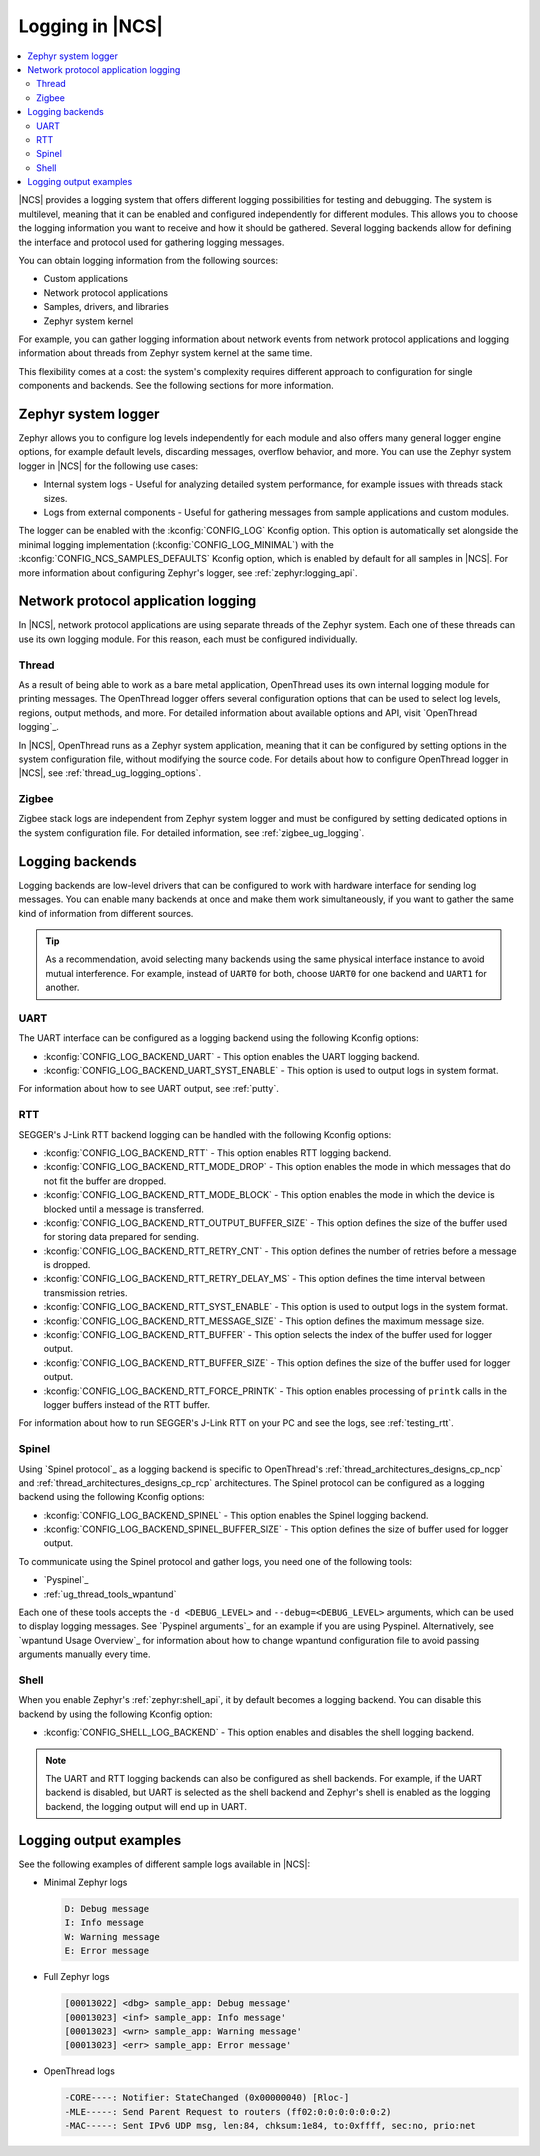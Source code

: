 ﻿.. _ug_logging:

Logging in |NCS|
################

.. contents::
   :local:
   :depth: 2

|NCS| provides a logging system that offers different logging possibilities for testing and debugging.
The system is multilevel, meaning that it can be enabled and configured independently for different modules.
This allows you to choose the logging information you want to receive and how it should be gathered.
Several logging backends allow for defining the interface and protocol used for gathering logging messages.

You can obtain logging information from the following sources:

* Custom applications
* Network protocol applications
* Samples, drivers, and libraries
* Zephyr system kernel

For example, you can gather logging information about network events from network protocol applications and logging information about threads from Zephyr system kernel at the same time.

This flexibility comes at a cost: the system's complexity requires different approach to configuration for single components and backends.
See the following sections for more information.

.. _ug_logging_zephyr:

Zephyr system logger
********************

Zephyr allows you to configure log levels independently for each module and also offers many general logger engine options, for example default levels, discarding messages, overflow behavior, and more.
You can use the Zephyr system logger in |NCS| for the following use cases:

* Internal system logs - Useful for analyzing detailed system performance, for example issues with threads stack sizes.
* Logs from external components - Useful for gathering messages from sample applications and custom modules.

The logger can be enabled with the :kconfig:`CONFIG_LOG` Kconfig option.
This option is automatically set alongside the minimal logging implementation (:kconfig:`CONFIG_LOG_MINIMAL`) with the :kconfig:`CONFIG_NCS_SAMPLES_DEFAULTS` Kconfig option, which is enabled by default for all samples in |NCS|.
For more information about configuring Zephyr's logger, see :ref:`zephyr:logging_api`.

.. _ug_logging_net_application:

Network protocol application logging
************************************

In |NCS|, network protocol applications are using separate threads of the Zephyr system.
Each one of these threads can use its own logging module.
For this reason, each must be configured individually.

Thread
======

As a result of being able to work as a bare metal application, OpenThread uses its own internal logging module for printing messages.
The OpenThread logger offers several configuration options that can be used to select log levels, regions, output methods, and more.
For detailed information about available options and API, visit `OpenThread logging`_.

In |NCS|, OpenThread runs as a Zephyr system application, meaning that it can be configured by setting options in the system configuration file, without modifying the source code.
For details about how to configure OpenThread logger in |NCS|, see :ref:`thread_ug_logging_options`.

Zigbee
======

Zigbee stack logs are independent from Zephyr system logger and must be configured by setting dedicated options in the system configuration file.
For detailed information, see :ref:`zigbee_ug_logging`.

.. _ug_logging_backends:

Logging backends
****************

Logging backends are low-level drivers that can be configured to work with hardware interface for sending log messages.
You can enable many backends at once and make them work simultaneously, if you want to gather the same kind of information from different sources.

.. tip::
    As a recommendation, avoid selecting many backends using the same physical interface instance to avoid mutual interference.
    For example, instead of ``UART0`` for both, choose ``UART0`` for one backend and ``UART1`` for another.

.. _ug_logging_backends_uart:

UART
====

The UART interface can be configured as a logging backend using the following Kconfig options:

* :kconfig:`CONFIG_LOG_BACKEND_UART` - This option enables the UART logging backend.
* :kconfig:`CONFIG_LOG_BACKEND_UART_SYST_ENABLE` - This option is used to output logs in system format.

For information about how to see UART output, see :ref:`putty`.

.. _ug_logging_backends_rtt:

RTT
===

SEGGER's J-Link RTT backend logging can be handled with the following Kconfig options:

* :kconfig:`CONFIG_LOG_BACKEND_RTT` - This option enables RTT logging backend.
* :kconfig:`CONFIG_LOG_BACKEND_RTT_MODE_DROP` - This option enables the mode in which messages that do not fit the buffer are dropped.
* :kconfig:`CONFIG_LOG_BACKEND_RTT_MODE_BLOCK` - This option enables the mode in which the device is blocked until a message is transferred.
* :kconfig:`CONFIG_LOG_BACKEND_RTT_OUTPUT_BUFFER_SIZE` - This option defines the size of the buffer used for storing data prepared for sending.
* :kconfig:`CONFIG_LOG_BACKEND_RTT_RETRY_CNT` - This option defines the number of retries before a message is dropped.
* :kconfig:`CONFIG_LOG_BACKEND_RTT_RETRY_DELAY_MS` - This option defines the time interval between transmission retries.
* :kconfig:`CONFIG_LOG_BACKEND_RTT_SYST_ENABLE` - This option is used to output logs in the system format.
* :kconfig:`CONFIG_LOG_BACKEND_RTT_MESSAGE_SIZE` - This option defines the maximum message size.
* :kconfig:`CONFIG_LOG_BACKEND_RTT_BUFFER` - This option selects the index of the buffer used for logger output.
* :kconfig:`CONFIG_LOG_BACKEND_RTT_BUFFER_SIZE` - This option defines the size of the buffer used for logger output.
* :kconfig:`CONFIG_LOG_BACKEND_RTT_FORCE_PRINTK` - This option enables processing of ``printk`` calls in the logger buffers instead of the RTT buffer.

For information about how to run SEGGER's J-Link RTT on your PC and see the logs, see :ref:`testing_rtt`.

.. _ug_logging_backends_spinel:

Spinel
======

Using `Spinel protocol`_ as a logging backend is specific to OpenThread's :ref:`thread_architectures_designs_cp_ncp` and :ref:`thread_architectures_designs_cp_rcp` architectures.
The Spinel protocol can be configured as a logging backend using the following Kconfig options:

* :kconfig:`CONFIG_LOG_BACKEND_SPINEL` - This option enables the Spinel logging backend.
* :kconfig:`CONFIG_LOG_BACKEND_SPINEL_BUFFER_SIZE` - This option defines the size of buffer used for logger output.

To communicate using the Spinel protocol and gather logs, you need one of the following tools:

* `Pyspinel`_
* :ref:`ug_thread_tools_wpantund`

Each one of these tools accepts the ``-d <DEBUG_LEVEL>`` and ``--debug=<DEBUG_LEVEL>`` arguments, which can be used to display logging messages.
See `Pyspinel arguments`_ for an example if you are using Pyspinel.
Alternatively, see `wpantund Usage Overview`_ for information about how to change wpantund configuration file to avoid passing arguments manually every time.

.. _ug_logging_backends_shell:

Shell
=====

When you enable Zephyr's :ref:`zephyr:shell_api`, it by default becomes a logging backend.
You can disable this backend by using the following Kconfig option:

* :kconfig:`CONFIG_SHELL_LOG_BACKEND` - This option enables and disables the shell logging backend.

.. note::
   The UART and RTT logging backends can also be configured as shell backends.
   For example, if the UART backend is disabled, but UART is selected as the shell backend and Zephyr's shell is enabled as the logging backend, the logging output will end up in UART.

Logging output examples
***********************

See the following examples of different sample logs available in |NCS|:

* Minimal Zephyr logs

  .. code-block:: console

     D: Debug message
     I: Info message
     W: Warning message
     E: Error message

* Full Zephyr logs

  .. code-block:: console

     [00013022] <dbg> sample_app: Debug message'
     [00013023] <inf> sample_app: Info message'
     [00013023] <wrn> sample_app: Warning message'
     [00013023] <err> sample_app: Error message'

* OpenThread logs

  .. code-block:: console

     -CORE----: Notifier: StateChanged (0x00000040) [Rloc-]
     -MLE-----: Send Parent Request to routers (ff02:0:0:0:0:0:0:2)
     -MAC-----: Sent IPv6 UDP msg, len:84, chksum:1e84, to:0xffff, sec:no, prio:net
